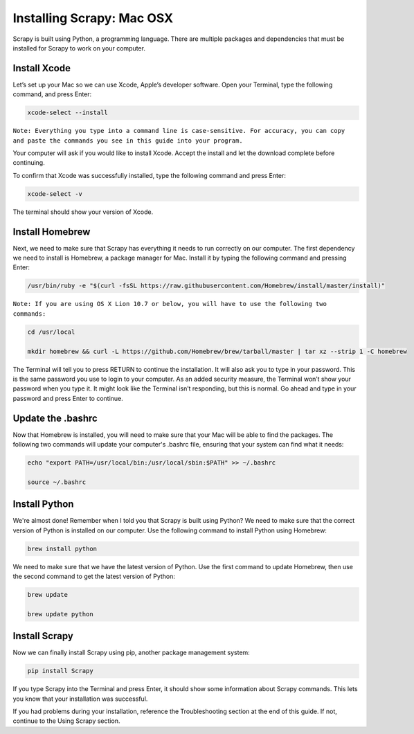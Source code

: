 Installing Scrapy: Mac OSX
---------------------------
Scrapy is built using Python, a programming language. There are multiple packages and dependencies that must be installed for Scrapy to work on your computer.
 
Install Xcode
^^^^^^^^^^^^^
Let’s set up your Mac so we can use Xcode, Apple’s developer software. Open your Terminal, type the following command, and press Enter:

.. code-block:: bash

    xcode-select --install
 

``Note: Everything you type into a command line is case-sensitive. For accuracy, you can copy and paste the commands you see in this guide into your program.``

Your computer will ask if you would like to install Xcode. Accept the install and let the download complete before continuing.

To confirm that Xcode was successfully installed, type the following command and press Enter:

.. code-block:: bash

    xcode-select -v
 
The terminal should show your version of Xcode.

Install Homebrew
^^^^^^^^^^^^^^^^^

Next, we need to make sure that Scrapy has everything it needs to run correctly on our computer. The first dependency we need to install is Homebrew, a package manager for Mac. Install it by typing the following command and pressing Enter:

.. code-block:: bash

    /usr/bin/ruby -e "$(curl -fsSL https://raw.githubusercontent.com/Homebrew/install/master/install)"
 

``Note: If you are using OS X Lion 10.7 or below, you will have to use the following two commands:``

.. code-block:: bash

    cd /usr/local

    mkdir homebrew && curl -L https://github.com/Homebrew/brew/tarball/master | tar xz --strip 1 -C homebrew
 
The Terminal will tell you to press RETURN to continue the installation. It will also ask you to type in your password. This is the same password you use to login to your computer. As an added security measure, the Terminal won’t show your password when you type it. It might look like the Terminal isn’t responding, but this is normal. Go ahead and type in your password and press Enter to continue.
 
Update the .bashrc
^^^^^^^^^^^^^^^^^^^
Now that Homebrew is installed, you will need to make sure that your Mac will be able to find the packages. The following two commands will update your computer's .bashrc file, ensuring that your system can find what it needs:

.. code-block:: bash

    echo "export PATH=/usr/local/bin:/usr/local/sbin:$PATH" >> ~/.bashrc
 
    source ~/.bashrc
 
Install Python
^^^^^^^^^^^^^^^
We're almost done! Remember when I told you that Scrapy is built using Python? We need to make sure that the correct version of Python is installed on our computer. Use the following command to install Python using Homebrew:

.. code-block:: bash
    
    brew install python
 
We need to make sure that we have the latest version of Python. Use the first command to update Homebrew, then use the second command to get the latest version of Python:

.. code-block:: bash

    brew update

    brew update python
 
Install Scrapy
^^^^^^^^^^^^^^^
Now we can finally install Scrapy using pip, another package management system:
 
.. code-block:: bash
    
    pip install Scrapy
 
If you type Scrapy into the Terminal and press Enter, it should show some information about Scrapy commands. This lets you know that your installation was successful.

If you had problems during your installation, reference the Troubleshooting section at the end of this guide. If not, continue to the Using Scrapy section.
